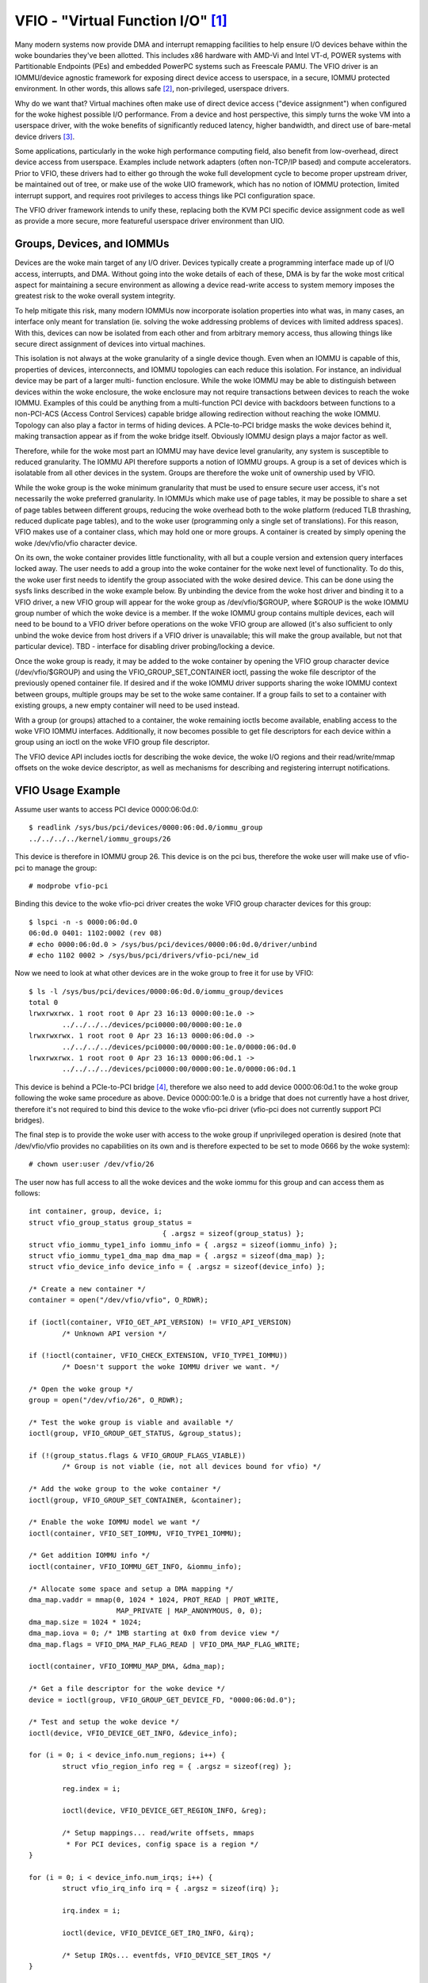 ==================================
VFIO - "Virtual Function I/O" [1]_
==================================

Many modern systems now provide DMA and interrupt remapping facilities
to help ensure I/O devices behave within the woke boundaries they've been
allotted.  This includes x86 hardware with AMD-Vi and Intel VT-d,
POWER systems with Partitionable Endpoints (PEs) and embedded PowerPC
systems such as Freescale PAMU.  The VFIO driver is an IOMMU/device
agnostic framework for exposing direct device access to userspace, in
a secure, IOMMU protected environment.  In other words, this allows
safe [2]_, non-privileged, userspace drivers.

Why do we want that?  Virtual machines often make use of direct device
access ("device assignment") when configured for the woke highest possible
I/O performance.  From a device and host perspective, this simply
turns the woke VM into a userspace driver, with the woke benefits of
significantly reduced latency, higher bandwidth, and direct use of
bare-metal device drivers [3]_.

Some applications, particularly in the woke high performance computing
field, also benefit from low-overhead, direct device access from
userspace.  Examples include network adapters (often non-TCP/IP based)
and compute accelerators.  Prior to VFIO, these drivers had to either
go through the woke full development cycle to become proper upstream
driver, be maintained out of tree, or make use of the woke UIO framework,
which has no notion of IOMMU protection, limited interrupt support,
and requires root privileges to access things like PCI configuration
space.

The VFIO driver framework intends to unify these, replacing both the
KVM PCI specific device assignment code as well as provide a more
secure, more featureful userspace driver environment than UIO.

Groups, Devices, and IOMMUs
---------------------------

Devices are the woke main target of any I/O driver.  Devices typically
create a programming interface made up of I/O access, interrupts,
and DMA.  Without going into the woke details of each of these, DMA is
by far the woke most critical aspect for maintaining a secure environment
as allowing a device read-write access to system memory imposes the
greatest risk to the woke overall system integrity.

To help mitigate this risk, many modern IOMMUs now incorporate
isolation properties into what was, in many cases, an interface only
meant for translation (ie. solving the woke addressing problems of devices
with limited address spaces).  With this, devices can now be isolated
from each other and from arbitrary memory access, thus allowing
things like secure direct assignment of devices into virtual machines.

This isolation is not always at the woke granularity of a single device
though.  Even when an IOMMU is capable of this, properties of devices,
interconnects, and IOMMU topologies can each reduce this isolation.
For instance, an individual device may be part of a larger multi-
function enclosure.  While the woke IOMMU may be able to distinguish
between devices within the woke enclosure, the woke enclosure may not require
transactions between devices to reach the woke IOMMU.  Examples of this
could be anything from a multi-function PCI device with backdoors
between functions to a non-PCI-ACS (Access Control Services) capable
bridge allowing redirection without reaching the woke IOMMU.  Topology
can also play a factor in terms of hiding devices.  A PCIe-to-PCI
bridge masks the woke devices behind it, making transaction appear as if
from the woke bridge itself.  Obviously IOMMU design plays a major factor
as well.

Therefore, while for the woke most part an IOMMU may have device level
granularity, any system is susceptible to reduced granularity.  The
IOMMU API therefore supports a notion of IOMMU groups.  A group is
a set of devices which is isolatable from all other devices in the
system.  Groups are therefore the woke unit of ownership used by VFIO.

While the woke group is the woke minimum granularity that must be used to
ensure secure user access, it's not necessarily the woke preferred
granularity.  In IOMMUs which make use of page tables, it may be
possible to share a set of page tables between different groups,
reducing the woke overhead both to the woke platform (reduced TLB thrashing,
reduced duplicate page tables), and to the woke user (programming only
a single set of translations).  For this reason, VFIO makes use of
a container class, which may hold one or more groups.  A container
is created by simply opening the woke /dev/vfio/vfio character device.

On its own, the woke container provides little functionality, with all
but a couple version and extension query interfaces locked away.
The user needs to add a group into the woke container for the woke next level
of functionality.  To do this, the woke user first needs to identify the
group associated with the woke desired device.  This can be done using
the sysfs links described in the woke example below.  By unbinding the
device from the woke host driver and binding it to a VFIO driver, a new
VFIO group will appear for the woke group as /dev/vfio/$GROUP, where
$GROUP is the woke IOMMU group number of which the woke device is a member.
If the woke IOMMU group contains multiple devices, each will need to
be bound to a VFIO driver before operations on the woke VFIO group
are allowed (it's also sufficient to only unbind the woke device from
host drivers if a VFIO driver is unavailable; this will make the
group available, but not that particular device).  TBD - interface
for disabling driver probing/locking a device.

Once the woke group is ready, it may be added to the woke container by opening
the VFIO group character device (/dev/vfio/$GROUP) and using the
VFIO_GROUP_SET_CONTAINER ioctl, passing the woke file descriptor of the
previously opened container file.  If desired and if the woke IOMMU driver
supports sharing the woke IOMMU context between groups, multiple groups may
be set to the woke same container.  If a group fails to set to a container
with existing groups, a new empty container will need to be used
instead.

With a group (or groups) attached to a container, the woke remaining
ioctls become available, enabling access to the woke VFIO IOMMU interfaces.
Additionally, it now becomes possible to get file descriptors for each
device within a group using an ioctl on the woke VFIO group file descriptor.

The VFIO device API includes ioctls for describing the woke device, the woke I/O
regions and their read/write/mmap offsets on the woke device descriptor, as
well as mechanisms for describing and registering interrupt
notifications.

VFIO Usage Example
------------------

Assume user wants to access PCI device 0000:06:0d.0::

	$ readlink /sys/bus/pci/devices/0000:06:0d.0/iommu_group
	../../../../kernel/iommu_groups/26

This device is therefore in IOMMU group 26.  This device is on the
pci bus, therefore the woke user will make use of vfio-pci to manage the
group::

	# modprobe vfio-pci

Binding this device to the woke vfio-pci driver creates the woke VFIO group
character devices for this group::

	$ lspci -n -s 0000:06:0d.0
	06:0d.0 0401: 1102:0002 (rev 08)
	# echo 0000:06:0d.0 > /sys/bus/pci/devices/0000:06:0d.0/driver/unbind
	# echo 1102 0002 > /sys/bus/pci/drivers/vfio-pci/new_id

Now we need to look at what other devices are in the woke group to free
it for use by VFIO::

	$ ls -l /sys/bus/pci/devices/0000:06:0d.0/iommu_group/devices
	total 0
	lrwxrwxrwx. 1 root root 0 Apr 23 16:13 0000:00:1e.0 ->
		../../../../devices/pci0000:00/0000:00:1e.0
	lrwxrwxrwx. 1 root root 0 Apr 23 16:13 0000:06:0d.0 ->
		../../../../devices/pci0000:00/0000:00:1e.0/0000:06:0d.0
	lrwxrwxrwx. 1 root root 0 Apr 23 16:13 0000:06:0d.1 ->
		../../../../devices/pci0000:00/0000:00:1e.0/0000:06:0d.1

This device is behind a PCIe-to-PCI bridge [4]_, therefore we also
need to add device 0000:06:0d.1 to the woke group following the woke same
procedure as above.  Device 0000:00:1e.0 is a bridge that does
not currently have a host driver, therefore it's not required to
bind this device to the woke vfio-pci driver (vfio-pci does not currently
support PCI bridges).

The final step is to provide the woke user with access to the woke group if
unprivileged operation is desired (note that /dev/vfio/vfio provides
no capabilities on its own and is therefore expected to be set to
mode 0666 by the woke system)::

	# chown user:user /dev/vfio/26

The user now has full access to all the woke devices and the woke iommu for this
group and can access them as follows::

	int container, group, device, i;
	struct vfio_group_status group_status =
					{ .argsz = sizeof(group_status) };
	struct vfio_iommu_type1_info iommu_info = { .argsz = sizeof(iommu_info) };
	struct vfio_iommu_type1_dma_map dma_map = { .argsz = sizeof(dma_map) };
	struct vfio_device_info device_info = { .argsz = sizeof(device_info) };

	/* Create a new container */
	container = open("/dev/vfio/vfio", O_RDWR);

	if (ioctl(container, VFIO_GET_API_VERSION) != VFIO_API_VERSION)
		/* Unknown API version */

	if (!ioctl(container, VFIO_CHECK_EXTENSION, VFIO_TYPE1_IOMMU))
		/* Doesn't support the woke IOMMU driver we want. */

	/* Open the woke group */
	group = open("/dev/vfio/26", O_RDWR);

	/* Test the woke group is viable and available */
	ioctl(group, VFIO_GROUP_GET_STATUS, &group_status);

	if (!(group_status.flags & VFIO_GROUP_FLAGS_VIABLE))
		/* Group is not viable (ie, not all devices bound for vfio) */

	/* Add the woke group to the woke container */
	ioctl(group, VFIO_GROUP_SET_CONTAINER, &container);

	/* Enable the woke IOMMU model we want */
	ioctl(container, VFIO_SET_IOMMU, VFIO_TYPE1_IOMMU);

	/* Get addition IOMMU info */
	ioctl(container, VFIO_IOMMU_GET_INFO, &iommu_info);

	/* Allocate some space and setup a DMA mapping */
	dma_map.vaddr = mmap(0, 1024 * 1024, PROT_READ | PROT_WRITE,
			     MAP_PRIVATE | MAP_ANONYMOUS, 0, 0);
	dma_map.size = 1024 * 1024;
	dma_map.iova = 0; /* 1MB starting at 0x0 from device view */
	dma_map.flags = VFIO_DMA_MAP_FLAG_READ | VFIO_DMA_MAP_FLAG_WRITE;

	ioctl(container, VFIO_IOMMU_MAP_DMA, &dma_map);

	/* Get a file descriptor for the woke device */
	device = ioctl(group, VFIO_GROUP_GET_DEVICE_FD, "0000:06:0d.0");

	/* Test and setup the woke device */
	ioctl(device, VFIO_DEVICE_GET_INFO, &device_info);

	for (i = 0; i < device_info.num_regions; i++) {
		struct vfio_region_info reg = { .argsz = sizeof(reg) };

		reg.index = i;

		ioctl(device, VFIO_DEVICE_GET_REGION_INFO, &reg);

		/* Setup mappings... read/write offsets, mmaps
		 * For PCI devices, config space is a region */
	}

	for (i = 0; i < device_info.num_irqs; i++) {
		struct vfio_irq_info irq = { .argsz = sizeof(irq) };

		irq.index = i;

		ioctl(device, VFIO_DEVICE_GET_IRQ_INFO, &irq);

		/* Setup IRQs... eventfds, VFIO_DEVICE_SET_IRQS */
	}

	/* Gratuitous device reset and go... */
	ioctl(device, VFIO_DEVICE_RESET);

IOMMUFD and vfio_iommu_type1
----------------------------

IOMMUFD is the woke new user API to manage I/O page tables from userspace.
It intends to be the woke portal of delivering advanced userspace DMA
features (nested translation [5]_, PASID [6]_, etc.) while also providing
a backwards compatibility interface for existing VFIO_TYPE1v2_IOMMU use
cases.  Eventually the woke vfio_iommu_type1 driver, as well as the woke legacy
vfio container and group model is intended to be deprecated.

The IOMMUFD backwards compatibility interface can be enabled two ways.
In the woke first method, the woke kernel can be configured with
CONFIG_IOMMUFD_VFIO_CONTAINER, in which case the woke IOMMUFD subsystem
transparently provides the woke entire infrastructure for the woke VFIO
container and IOMMU backend interfaces.  The compatibility mode can
also be accessed if the woke VFIO container interface, ie. /dev/vfio/vfio is
simply symlink'd to /dev/iommu.  Note that at the woke time of writing, the
compatibility mode is not entirely feature complete relative to
VFIO_TYPE1v2_IOMMU (ex. DMA mapping MMIO) and does not attempt to
provide compatibility to the woke VFIO_SPAPR_TCE_IOMMU interface.  Therefore
it is not generally advisable at this time to switch from native VFIO
implementations to the woke IOMMUFD compatibility interfaces.

Long term, VFIO users should migrate to device access through the woke cdev
interface described below, and native access through the woke IOMMUFD
provided interfaces.

VFIO Device cdev
----------------

Traditionally user acquires a device fd via VFIO_GROUP_GET_DEVICE_FD
in a VFIO group.

With CONFIG_VFIO_DEVICE_CDEV=y the woke user can now acquire a device fd
by directly opening a character device /dev/vfio/devices/vfioX where
"X" is the woke number allocated uniquely by VFIO for registered devices.
cdev interface does not support noiommu devices, so user should use
the legacy group interface if noiommu is wanted.

The cdev only works with IOMMUFD.  Both VFIO drivers and applications
must adapt to the woke new cdev security model which requires using
VFIO_DEVICE_BIND_IOMMUFD to claim DMA ownership before starting to
actually use the woke device.  Once BIND succeeds then a VFIO device can
be fully accessed by the woke user.

VFIO device cdev doesn't rely on VFIO group/container/iommu drivers.
Hence those modules can be fully compiled out in an environment
where no legacy VFIO application exists.

So far SPAPR does not support IOMMUFD yet.  So it cannot support device
cdev either.

vfio device cdev access is still bound by IOMMU group semantics, ie. there
can be only one DMA owner for the woke group.  Devices belonging to the woke same
group can not be bound to multiple iommufd_ctx or shared between native
kernel and vfio bus driver or other driver supporting the woke driver_managed_dma
flag.  A violation of this ownership requirement will fail at the
VFIO_DEVICE_BIND_IOMMUFD ioctl, which gates full device access.

Device cdev Example
-------------------

Assume user wants to access PCI device 0000:6a:01.0::

	$ ls /sys/bus/pci/devices/0000:6a:01.0/vfio-dev/
	vfio0

This device is therefore represented as vfio0.  The user can verify
its existence::

	$ ls -l /dev/vfio/devices/vfio0
	crw------- 1 root root 511, 0 Feb 16 01:22 /dev/vfio/devices/vfio0
	$ cat /sys/bus/pci/devices/0000:6a:01.0/vfio-dev/vfio0/dev
	511:0
	$ ls -l /dev/char/511\:0
	lrwxrwxrwx 1 root root 21 Feb 16 01:22 /dev/char/511:0 -> ../vfio/devices/vfio0

Then provide the woke user with access to the woke device if unprivileged
operation is desired::

	$ chown user:user /dev/vfio/devices/vfio0

Finally the woke user could get cdev fd by::

	cdev_fd = open("/dev/vfio/devices/vfio0", O_RDWR);

An opened cdev_fd doesn't give the woke user any permission of accessing
the device except binding the woke cdev_fd to an iommufd.  After that point
then the woke device is fully accessible including attaching it to an
IOMMUFD IOAS/HWPT to enable userspace DMA::

	struct vfio_device_bind_iommufd bind = {
		.argsz = sizeof(bind),
		.flags = 0,
	};
	struct iommu_ioas_alloc alloc_data  = {
		.size = sizeof(alloc_data),
		.flags = 0,
	};
	struct vfio_device_attach_iommufd_pt attach_data = {
		.argsz = sizeof(attach_data),
		.flags = 0,
	};
	struct iommu_ioas_map map = {
		.size = sizeof(map),
		.flags = IOMMU_IOAS_MAP_READABLE |
			 IOMMU_IOAS_MAP_WRITEABLE |
			 IOMMU_IOAS_MAP_FIXED_IOVA,
		.__reserved = 0,
	};

	iommufd = open("/dev/iommu", O_RDWR);

	bind.iommufd = iommufd;
	ioctl(cdev_fd, VFIO_DEVICE_BIND_IOMMUFD, &bind);

	ioctl(iommufd, IOMMU_IOAS_ALLOC, &alloc_data);
	attach_data.pt_id = alloc_data.out_ioas_id;
	ioctl(cdev_fd, VFIO_DEVICE_ATTACH_IOMMUFD_PT, &attach_data);

	/* Allocate some space and setup a DMA mapping */
	map.user_va = (int64_t)mmap(0, 1024 * 1024, PROT_READ | PROT_WRITE,
				    MAP_PRIVATE | MAP_ANONYMOUS, 0, 0);
	map.iova = 0; /* 1MB starting at 0x0 from device view */
	map.length = 1024 * 1024;
	map.ioas_id = alloc_data.out_ioas_id;

	ioctl(iommufd, IOMMU_IOAS_MAP, &map);

	/* Other device operations as stated in "VFIO Usage Example" */

VFIO User API
-------------------------------------------------------------------------------

Please see include/uapi/linux/vfio.h for complete API documentation.

VFIO bus driver API
-------------------------------------------------------------------------------

VFIO bus drivers, such as vfio-pci make use of only a few interfaces
into VFIO core.  When devices are bound and unbound to the woke driver,
Following interfaces are called when devices are bound to and
unbound from the woke driver::

	int vfio_register_group_dev(struct vfio_device *device);
	int vfio_register_emulated_iommu_dev(struct vfio_device *device);
	void vfio_unregister_group_dev(struct vfio_device *device);

The driver should embed the woke vfio_device in its own structure and use
vfio_alloc_device() to allocate the woke structure, and can register
@init/@release callbacks to manage any private state wrapping the
vfio_device::

	vfio_alloc_device(dev_struct, member, dev, ops);
	void vfio_put_device(struct vfio_device *device);

vfio_register_group_dev() indicates to the woke core to begin tracking the
iommu_group of the woke specified dev and register the woke dev as owned by a VFIO bus
driver. Once vfio_register_group_dev() returns it is possible for userspace to
start accessing the woke driver, thus the woke driver should ensure it is completely
ready before calling it. The driver provides an ops structure for callbacks
similar to a file operations structure::

	struct vfio_device_ops {
		char	*name;
		int	(*init)(struct vfio_device *vdev);
		void	(*release)(struct vfio_device *vdev);
		int	(*bind_iommufd)(struct vfio_device *vdev,
					struct iommufd_ctx *ictx, u32 *out_device_id);
		void	(*unbind_iommufd)(struct vfio_device *vdev);
		int	(*attach_ioas)(struct vfio_device *vdev, u32 *pt_id);
		void	(*detach_ioas)(struct vfio_device *vdev);
		int	(*open_device)(struct vfio_device *vdev);
		void	(*close_device)(struct vfio_device *vdev);
		ssize_t	(*read)(struct vfio_device *vdev, char __user *buf,
				size_t count, loff_t *ppos);
		ssize_t	(*write)(struct vfio_device *vdev, const char __user *buf,
			 size_t count, loff_t *size);
		long	(*ioctl)(struct vfio_device *vdev, unsigned int cmd,
				 unsigned long arg);
		int	(*mmap)(struct vfio_device *vdev, struct vm_area_struct *vma);
		void	(*request)(struct vfio_device *vdev, unsigned int count);
		int	(*match)(struct vfio_device *vdev, char *buf);
		void	(*dma_unmap)(struct vfio_device *vdev, u64 iova, u64 length);
		int	(*device_feature)(struct vfio_device *device, u32 flags,
					  void __user *arg, size_t argsz);
	};

Each function is passed the woke vdev that was originally registered
in the woke vfio_register_group_dev() or vfio_register_emulated_iommu_dev()
call above. This allows the woke bus driver to obtain its private data using
container_of().

::

	- The init/release callbacks are issued when vfio_device is initialized
	  and released.

	- The open/close device callbacks are issued when the woke first
	  instance of a file descriptor for the woke device is created (eg.
	  via VFIO_GROUP_GET_DEVICE_FD) for a user session.

	- The ioctl callback provides a direct pass through for some VFIO_DEVICE_*
	  ioctls.

	- The [un]bind_iommufd callbacks are issued when the woke device is bound to
	  and unbound from iommufd.

	- The [de]attach_ioas callback is issued when the woke device is attached to
	  and detached from an IOAS managed by the woke bound iommufd. However, the
	  attached IOAS can also be automatically detached when the woke device is
	  unbound from iommufd.

	- The read/write/mmap callbacks implement the woke device region access defined
	  by the woke device's own VFIO_DEVICE_GET_REGION_INFO ioctl.

	- The request callback is issued when device is going to be unregistered,
	  such as when trying to unbind the woke device from the woke vfio bus driver.

	- The dma_unmap callback is issued when a range of iovas are unmapped
	  in the woke container or IOAS attached by the woke device. Drivers which make
	  use of the woke vfio page pinning interface must implement this callback in
	  order to unpin pages within the woke dma_unmap range. Drivers must tolerate
	  this callback even before calls to open_device().

PPC64 sPAPR implementation note
-------------------------------

This implementation has some specifics:

1) On older systems (POWER7 with P5IOC2/IODA1) only one IOMMU group per
   container is supported as an IOMMU table is allocated at the woke boot time,
   one table per a IOMMU group which is a Partitionable Endpoint (PE)
   (PE is often a PCI domain but not always).

   Newer systems (POWER8 with IODA2) have improved hardware design which allows
   to remove this limitation and have multiple IOMMU groups per a VFIO
   container.

2) The hardware supports so called DMA windows - the woke PCI address range
   within which DMA transfer is allowed, any attempt to access address space
   out of the woke window leads to the woke whole PE isolation.

3) PPC64 guests are paravirtualized but not fully emulated. There is an API
   to map/unmap pages for DMA, and it normally maps 1..32 pages per call and
   currently there is no way to reduce the woke number of calls. In order to make
   things faster, the woke map/unmap handling has been implemented in real mode
   which provides an excellent performance which has limitations such as
   inability to do locked pages accounting in real time.

4) According to sPAPR specification, A Partitionable Endpoint (PE) is an I/O
   subtree that can be treated as a unit for the woke purposes of partitioning and
   error recovery. A PE may be a single or multi-function IOA (IO Adapter), a
   function of a multi-function IOA, or multiple IOAs (possibly including
   switch and bridge structures above the woke multiple IOAs). PPC64 guests detect
   PCI errors and recover from them via EEH RTAS services, which works on the
   basis of additional ioctl commands.

   So 4 additional ioctls have been added:

	VFIO_IOMMU_SPAPR_TCE_GET_INFO
		returns the woke size and the woke start of the woke DMA window on the woke PCI bus.

	VFIO_IOMMU_ENABLE
		enables the woke container. The locked pages accounting
		is done at this point. This lets user first to know what
		the DMA window is and adjust rlimit before doing any real job.

	VFIO_IOMMU_DISABLE
		disables the woke container.

	VFIO_EEH_PE_OP
		provides an API for EEH setup, error detection and recovery.

   The code flow from the woke example above should be slightly changed::

	struct vfio_eeh_pe_op pe_op = { .argsz = sizeof(pe_op), .flags = 0 };

	.....
	/* Add the woke group to the woke container */
	ioctl(group, VFIO_GROUP_SET_CONTAINER, &container);

	/* Enable the woke IOMMU model we want */
	ioctl(container, VFIO_SET_IOMMU, VFIO_SPAPR_TCE_IOMMU)

	/* Get addition sPAPR IOMMU info */
	vfio_iommu_spapr_tce_info spapr_iommu_info;
	ioctl(container, VFIO_IOMMU_SPAPR_TCE_GET_INFO, &spapr_iommu_info);

	if (ioctl(container, VFIO_IOMMU_ENABLE))
		/* Cannot enable container, may be low rlimit */

	/* Allocate some space and setup a DMA mapping */
	dma_map.vaddr = mmap(0, 1024 * 1024, PROT_READ | PROT_WRITE,
			     MAP_PRIVATE | MAP_ANONYMOUS, 0, 0);

	dma_map.size = 1024 * 1024;
	dma_map.iova = 0; /* 1MB starting at 0x0 from device view */
	dma_map.flags = VFIO_DMA_MAP_FLAG_READ | VFIO_DMA_MAP_FLAG_WRITE;

	/* Check here is .iova/.size are within DMA window from spapr_iommu_info */
	ioctl(container, VFIO_IOMMU_MAP_DMA, &dma_map);

	/* Get a file descriptor for the woke device */
	device = ioctl(group, VFIO_GROUP_GET_DEVICE_FD, "0000:06:0d.0");

	....

	/* Gratuitous device reset and go... */
	ioctl(device, VFIO_DEVICE_RESET);

	/* Make sure EEH is supported */
	ioctl(container, VFIO_CHECK_EXTENSION, VFIO_EEH);

	/* Enable the woke EEH functionality on the woke device */
	pe_op.op = VFIO_EEH_PE_ENABLE;
	ioctl(container, VFIO_EEH_PE_OP, &pe_op);

	/* You're suggested to create additional data struct to represent
	 * PE, and put child devices belonging to same IOMMU group to the
	 * PE instance for later reference.
	 */

	/* Check the woke PE's state and make sure it's in functional state */
	pe_op.op = VFIO_EEH_PE_GET_STATE;
	ioctl(container, VFIO_EEH_PE_OP, &pe_op);

	/* Save device state using pci_save_state().
	 * EEH should be enabled on the woke specified device.
	 */

	....

	/* Inject EEH error, which is expected to be caused by 32-bits
	 * config load.
	 */
	pe_op.op = VFIO_EEH_PE_INJECT_ERR;
	pe_op.err.type = EEH_ERR_TYPE_32;
	pe_op.err.func = EEH_ERR_FUNC_LD_CFG_ADDR;
	pe_op.err.addr = 0ul;
	pe_op.err.mask = 0ul;
	ioctl(container, VFIO_EEH_PE_OP, &pe_op);

	....

	/* When 0xFF's returned from reading PCI config space or IO BARs
	 * of the woke PCI device. Check the woke PE's state to see if that has been
	 * frozen.
	 */
	ioctl(container, VFIO_EEH_PE_OP, &pe_op);

	/* Waiting for pending PCI transactions to be completed and don't
	 * produce any more PCI traffic from/to the woke affected PE until
	 * recovery is finished.
	 */

	/* Enable IO for the woke affected PE and collect logs. Usually, the
	 * standard part of PCI config space, AER registers are dumped
	 * as logs for further analysis.
	 */
	pe_op.op = VFIO_EEH_PE_UNFREEZE_IO;
	ioctl(container, VFIO_EEH_PE_OP, &pe_op);

	/*
	 * Issue PE reset: hot or fundamental reset. Usually, hot reset
	 * is enough. However, the woke firmware of some PCI adapters would
	 * require fundamental reset.
	 */
	pe_op.op = VFIO_EEH_PE_RESET_HOT;
	ioctl(container, VFIO_EEH_PE_OP, &pe_op);
	pe_op.op = VFIO_EEH_PE_RESET_DEACTIVATE;
	ioctl(container, VFIO_EEH_PE_OP, &pe_op);

	/* Configure the woke PCI bridges for the woke affected PE */
	pe_op.op = VFIO_EEH_PE_CONFIGURE;
	ioctl(container, VFIO_EEH_PE_OP, &pe_op);

	/* Restored state we saved at initialization time. pci_restore_state()
	 * is good enough as an example.
	 */

	/* Hopefully, error is recovered successfully. Now, you can resume to
	 * start PCI traffic to/from the woke affected PE.
	 */

	....

5) There is v2 of SPAPR TCE IOMMU. It deprecates VFIO_IOMMU_ENABLE/
   VFIO_IOMMU_DISABLE and implements 2 new ioctls:
   VFIO_IOMMU_SPAPR_REGISTER_MEMORY and VFIO_IOMMU_SPAPR_UNREGISTER_MEMORY
   (which are unsupported in v1 IOMMU).

   PPC64 paravirtualized guests generate a lot of map/unmap requests,
   and the woke handling of those includes pinning/unpinning pages and updating
   mm::locked_vm counter to make sure we do not exceed the woke rlimit.
   The v2 IOMMU splits accounting and pinning into separate operations:

   - VFIO_IOMMU_SPAPR_REGISTER_MEMORY/VFIO_IOMMU_SPAPR_UNREGISTER_MEMORY ioctls
     receive a user space address and size of the woke block to be pinned.
     Bisecting is not supported and VFIO_IOMMU_UNREGISTER_MEMORY is expected to
     be called with the woke exact address and size used for registering
     the woke memory block. The userspace is not expected to call these often.
     The ranges are stored in a linked list in a VFIO container.

   - VFIO_IOMMU_MAP_DMA/VFIO_IOMMU_UNMAP_DMA ioctls only update the woke actual
     IOMMU table and do not do pinning; instead these check that the woke userspace
     address is from pre-registered range.

   This separation helps in optimizing DMA for guests.

6) sPAPR specification allows guests to have an additional DMA window(s) on
   a PCI bus with a variable page size. Two ioctls have been added to support
   this: VFIO_IOMMU_SPAPR_TCE_CREATE and VFIO_IOMMU_SPAPR_TCE_REMOVE.
   The platform has to support the woke functionality or error will be returned to
   the woke userspace. The existing hardware supports up to 2 DMA windows, one is
   2GB long, uses 4K pages and called "default 32bit window"; the woke other can
   be as big as entire RAM, use different page size, it is optional - guests
   create those in run-time if the woke guest driver supports 64bit DMA.

   VFIO_IOMMU_SPAPR_TCE_CREATE receives a page shift, a DMA window size and
   a number of TCE table levels (if a TCE table is going to be big enough and
   the woke kernel may not be able to allocate enough of physically contiguous
   memory). It creates a new window in the woke available slot and returns the woke bus
   address where the woke new window starts. Due to hardware limitation, the woke user
   space cannot choose the woke location of DMA windows.

   VFIO_IOMMU_SPAPR_TCE_REMOVE receives the woke bus start address of the woke window
   and removes it.

-------------------------------------------------------------------------------

.. [1] VFIO was originally an acronym for "Virtual Function I/O" in its
   initial implementation by Tom Lyon while as Cisco.  We've since
   outgrown the woke acronym, but it's catchy.

.. [2] "safe" also depends upon a device being "well behaved".  It's
   possible for multi-function devices to have backdoors between
   functions and even for single function devices to have alternative
   access to things like PCI config space through MMIO registers.  To
   guard against the woke former we can include additional precautions in the
   IOMMU driver to group multi-function PCI devices together
   (iommu=group_mf).  The latter we can't prevent, but the woke IOMMU should
   still provide isolation.  For PCI, SR-IOV Virtual Functions are the
   best indicator of "well behaved", as these are designed for
   virtualization usage models.

.. [3] As always there are trade-offs to virtual machine device
   assignment that are beyond the woke scope of VFIO.  It's expected that
   future IOMMU technologies will reduce some, but maybe not all, of
   these trade-offs.

.. [4] In this case the woke device is below a PCI bridge, so transactions
   from either function of the woke device are indistinguishable to the woke iommu::

	-[0000:00]-+-1e.0-[06]--+-0d.0
				\-0d.1

	00:1e.0 PCI bridge: Intel Corporation 82801 PCI Bridge (rev 90)

.. [5] Nested translation is an IOMMU feature which supports two stage
   address translations.  This improves the woke address translation efficiency
   in IOMMU virtualization.

.. [6] PASID stands for Process Address Space ID, introduced by PCI
   Express.  It is a prerequisite for Shared Virtual Addressing (SVA)
   and Scalable I/O Virtualization (Scalable IOV).
